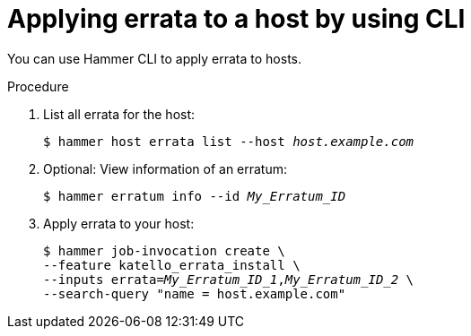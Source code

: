 :_mod-docs-content-type: PROCEDURE

[id="applying-errata-to-a-host-by-using-cli"]
= Applying errata to a host by using CLI

You can use Hammer CLI to apply errata to hosts.

.Procedure
. List all errata for the host:
+
[options="nowrap" subs="+quotes"]
----
$ hammer host errata list --host _host.example.com_
----
. Optional: View information of an erratum:
+
[options="nowrap" subs="+quotes"]
----
$ hammer erratum info --id _My_Erratum_ID_
----
. Apply errata to your host:
+
[options="nowrap" subs="+quotes"]
----
$ hammer job-invocation create \
--feature katello_errata_install \
--inputs errata=_My_Erratum_ID_1_,_My_Erratum_ID_2_ \
--search-query "name = host.example.com"
----
